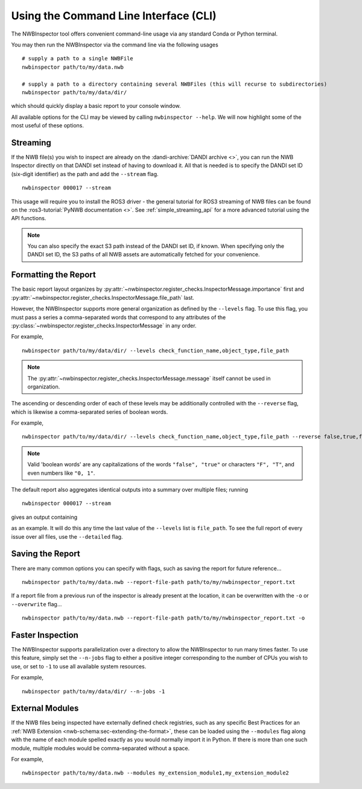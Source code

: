 Using the Command Line Interface (CLI)
======================================

The NWBInspector tool offers convenient command-line usage via any standard Conda or Python terminal.

You may then run the NWBInspector via the command line via the following usages

::

    # supply a path to a single NWBFile
    nwbinspector path/to/my/data.nwb

    # supply a path to a directory containing several NWBFiles (this will recurse to subdirectories)
    nwbinspector path/to/my/data/dir/


which should quickly display a basic report to your console window.


All available options for the CLI may be viewed by calling ``nwbinspector --help``. We will now highlight some of
the most useful of these options.



Streaming
---------

If the NWB file(s) you wish to inspect are already on the :dandi-archive:`DANDI archive <>`, you can run the NWB Inspector directly on that DANDI set instead of having to download it. All that is needed is to specify the DANDI set ID (six-digit identifier) as the path and add the ``--stream`` flag.

::

    nwbinspector 000017 --stream

This usage will require you to install the ROS3 driver - the general tutorial for ROS3 streaming of NWB files can be found on the :ros3-tutorial:`PyNWB documentation <>`. See :ref:`simple_streaming_api` for a more advanced tutorial using the API functions.

.. note::

    You can also specify the exact S3 path instead of the DANDI set ID, if known. When specifying only the DANDI set ID, the S3 paths of all NWB assets are automatically fetched for your convenience.




Formatting the Report
---------------------

The basic report layout organizes by :py:attr:`~nwbinspector.register_checks.InspectorMessage.importance` first and
:py:attr:`~nwbinspector.register_checks.InspectorMessage.file_path` last.

However, the NWBInspector supports more general organization as defined by the ``--levels`` flag. To use this flag,
you must pass a series a comma-separated words that correspond to any attributes of the
:py:class:`~nwbinspector.register_checks.InspectorMessage` in any order.

For example,

::

    nwbinspector path/to/my/data/dir/ --levels check_function_name,object_type,file_path

.. note::

    The :py:attr:`~nwbinspector.register_checks.InspectorMessage.message` itself cannot be used in organization.

The ascending or descending order of each of these levels may be additionally controlled with the ``--reverse`` flag,
which is likewise a comma-separated series of boolean words.

For example,

::

    nwbinspector path/to/my/data/dir/ --levels check_function_name,object_type,file_path --reverse false,true,false

.. note::

    Valid 'boolean words' are any capitalizations of the words ``"false", "true"`` or characters ``"F", "T"``, and even
    numbers like ``"0, 1"``.


The default report also aggregates identical outputs into a summary over multiple files; running

::

    nwbinspector 000017 --stream

gives an output containing

.. image:: ../images/example_file_path_aggregation.png

as an example. It will do this any time the last value of the ``--levels`` list is ``file_path``. To see the full report of every
issue over all files, use the ``--detailed`` flag.



Saving the Report
-----------------

There are many common options you can specify with flags, such as saving the report for future reference...

::

    nwbinspector path/to/my/data.nwb --report-file-path path/to/my/nwbinspector_report.txt


If a report file from a previous run of the inspector is already present at the location, it can be overwritten with
the ``-o`` or ``--overwrite`` flag...

::

    nwbinspector path/to/my/data.nwb --report-file-path path/to/my/nwbinspector_report.txt -o



Faster Inspection
-----------------

The NWBInspector supports parallelization over a directory to allow the NWBInspector to run many times faster. To use
this feature, simply set the ``--n-jobs`` flag to either a positive integer corresponding to the number of CPUs you
wish to use, or set to ``-1`` to use all available system resources.

For example,

::

    nwbinspector path/to/my/data/dir/ --n-jobs -1



External Modules
----------------

If the NWB files being inspected have externally defined check registries, such as any specific Best Practices for an :ref:`NWB Extension <nwb-schema:sec-extending-the-format>`, these can be loaded using the ``--modules`` flag along with the name of each module spelled exactly as you would normally import it in Python. If there is more than one such module, multiple modules would be comma-separated without a space.

For example,

::

    nwbinspector path/to/my/data.nwb --modules my_extension_module1,my_extension_module2
